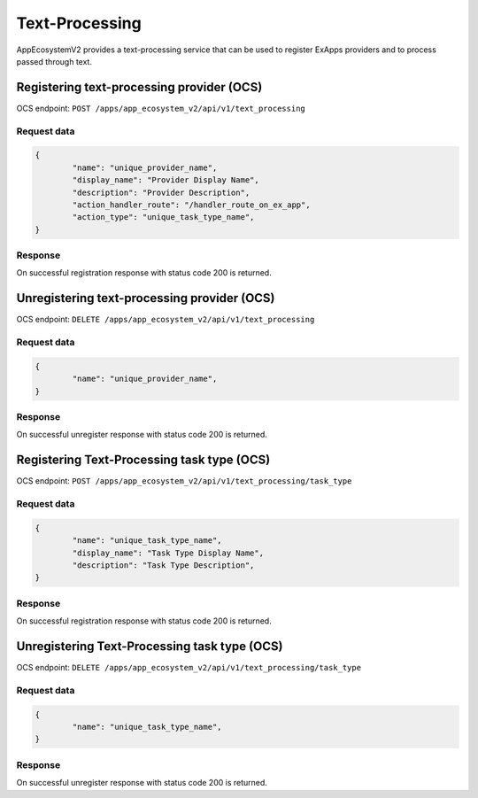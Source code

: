 ===============
Text-Processing
===============

AppEcosystemV2 provides a text-processing service
that can be used to register ExApps providers and to process passed through text.

Registering text-processing provider (OCS)
^^^^^^^^^^^^^^^^^^^^^^^^^^^^^^^^^^^^^^^^^^

OCS endpoint: ``POST /apps/app_ecosystem_v2/api/v1/text_processing``

Request data
************

.. code-block:: json

	{
		"name": "unique_provider_name",
		"display_name": "Provider Display Name",
		"description": "Provider Description",
		"action_handler_route": "/handler_route_on_ex_app",
		"action_type": "unique_task_type_name",
	}

Response
********

On successful registration response with status code 200 is returned.

Unregistering text-processing provider (OCS)
^^^^^^^^^^^^^^^^^^^^^^^^^^^^^^^^^^^^^^^^^^^^

OCS endpoint: ``DELETE /apps/app_ecosystem_v2/api/v1/text_processing``

Request data
************

.. code-block:: json

	{
		"name": "unique_provider_name",
	}

Response
********

On successful unregister response with status code 200 is returned.


Registering Text-Processing task type (OCS)
^^^^^^^^^^^^^^^^^^^^^^^^^^^^^^^^^^^^^^^^^^^

OCS endpoint: ``POST /apps/app_ecosystem_v2/api/v1/text_processing/task_type``

Request data
************

.. code-block:: json

	{
		"name": "unique_task_type_name",
		"display_name": "Task Type Display Name",
		"description": "Task Type Description",
	}

Response
********

On successful registration response with status code 200 is returned.

Unregistering Text-Processing task type (OCS)
^^^^^^^^^^^^^^^^^^^^^^^^^^^^^^^^^^^^^^^^^^^^^

OCS endpoint: ``DELETE /apps/app_ecosystem_v2/api/v1/text_processing/task_type``

Request data
************

.. code-block:: json

	{
		"name": "unique_task_type_name",
	}

Response
********

On successful unregister response with status code 200 is returned.

